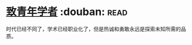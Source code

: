 * [[https://book.douban.com/subject/4247329/][致青年学者]]    :douban::read:
时代已经不同了，学术已经职业化了，但是热诚和勇敢永远是探索未知所需的品质。
